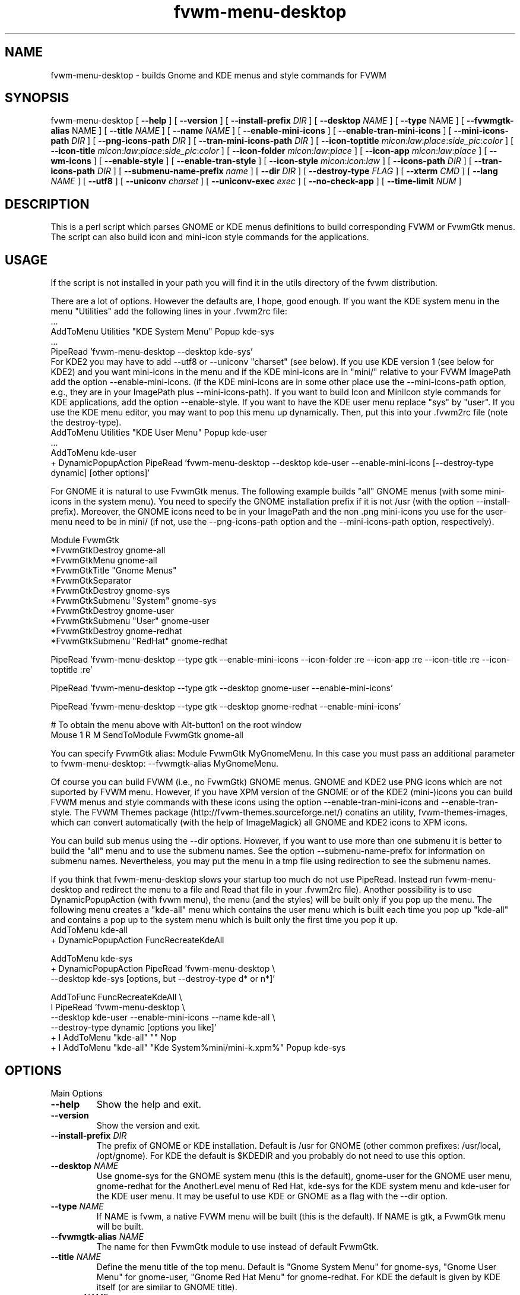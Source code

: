 .\" t
.\" @(#)fvwm-menu-desktop.1	21 Juillet 1999
.de EX		\"Begin example
.ne 5
.if n .sp 1
.if t .sp .5
.nf
.in +.5i
..
.de EE
.fi
.in -.5i
.if n .sp 1
.if t .sp .5
..
.ta .3i .6i .9i 1.2i 1.5i 1.8i
.TH fvwm-menu-desktop 0.7 "13 Aug 1999"
.UC
.SH NAME
fvwm-menu-desktop \- builds Gnome and KDE menus and style commands for FVWM

.SH SYNOPSIS

fvwm-menu-desktop
[ \fB\-\-help\fR ]
[ \fB\-\-version\fR ]
[ \fB\-\-install\-prefix\fR \fIDIR\fR ]
[ \fB\-\-desktop\fR \fINAME\fR ]
[ \fB\-\-type\fR NAME\fR ]
[ \fB\-\-fvwmgtk\-alias\fR NAME\fR ]
[ \fB\-\-title\fR \fINAME\fR ]
[ \fB\-\-name\fR \fINAME\fR ]
[ \fB\-\-enable\-mini\-icons\fR ]
[ \fB\-\-enable\-tran\-mini\-icons\fR ]
[ \fB\-\-mini\-icons\-path\fR \fIDIR\fR ]
[ \fB\-\-png\-icons\-path\fR \fIDIR\fR ]
[ \fB\-\-tran\-mini\-icons\-path\fR \fIDIR\fR ]
[ \fB\-\-icon\-toptitle\fR
\fImicon\fR:\fIlaw\fR:\fIplace\fR:\fIside_pic\fR:\fIcolor\fR ]
[ \fB\-\-icon\-title\fR
\fImicon\fR:\fIlaw\fR:\fIplace\fR:\fIside_pic\fR:\fIcolor\fR ]
[ \fB\-\-icon\-folder\fR  \fImicon\fR:\fIlaw\fR:\fIplace\fR ]
[ \fB\-\-icon\-app\fR \fImicon\fR:\fIlaw\fR:\fIplace\fR ]
[ \fB\-\-wm\-icons\fR ]
[ \fB\-\-enable\-style\fR ]
[ \fB\-\-enable\-tran\-style\fR ]
[ \fB\-\-icon-style\fR \fImicon\fR:\fIicon\fR:\fIlaw\fR ]
[ \fB\-\-icons\-path\fR \fIDIR\fR ]
[ \fB\-\-tran\-icons\-path\fR \fIDIR\fR ]
[ \fB\-\-submenu\-name\-prefix\fR \fIname\fR ]
[ \fB\-\-dir\fR \fIDIR\fR ]
[ \fB\-\-destroy\-type\fR \fIFLAG\fR ]
[ \fB\-\-xterm\fR \fICMD\fR ]
[ \fB\-\-lang\fR \fINAME\fR ]
[ \fB\-\-utf8\fR ]
[ \fB\-\-uniconv\fR \fIcharset\fR ]
[ \fB\-\-uniconv-exec\fR \fIexec\fR ]
[ \fB\-\-no\-check\-app\fR ]
[ \fB\-\-time\-limit\fR \fINUM\fR ]

.SH DESCRIPTION
This is a perl script which parses GNOME or KDE menus definitions to build
corresponding FVWM or FvwmGtk menus. The script can also
build icon and mini\-icon style commands for the applications.

.SH USAGE
If the script is not installed in your path you will find it in the
utils directory of the fvwm distribution.

There are a lot of options. However the defaults are, I hope, good
enough.
If you want the KDE system menu in the menu "Utilities" add the
following lines in your .fvwm2rc file:
.EX
 ...
AddToMenu Utilities "KDE System Menu" Popup kde\-sys
 ...
PipeRead 'fvwm-menu-desktop --desktop kde-sys'
.EE
For KDE2 you may have to add --utf8 or --uniconv "charset" (see below).
If you use KDE version 1 (see below for KDE2) and you want mini\-icons 
in the menu and if the KDE mini\-icons are in "mini/"
relative to your FVWM ImagePath add the option \-\-enable-mini\-icons.
(if the KDE mini\-icons are in some other place
use the \-\-mini\-icons\-path option, e.g., they are in your
ImagePath plus \-\-mini\-icons\-path). If you want to build Icon and
MiniIcon style commands for KDE applications, add the option \-\-enable-style.
If you want to have the KDE user menu replace "sys" by "user". If you use
the KDE menu editor, you may want to pop this menu up dynamically.
Then, put this into your .fvwm2rc file (note the destroy-type).
.EX
AddToMenu Utilities "KDE User Menu" Popup kde\-user
  ...
AddToMenu kde\-user
+ DynamicPopupAction PipeRead 'fvwm-menu-desktop --desktop kde-user --enable-mini-icons [--destroy-type dynamic] [other options]'
.EE

For GNOME it is natural to use FvwmGtk
menus. The following example builds "all" GNOME menus (with some
mini\-icons in the system menu). You need to specify the
GNOME installation prefix if it is not /usr (with the
option \-\-install\-prefix). Moreover, the GNOME icons need to be in your
ImagePath and the non .png mini\-icons you use for the user\-menu
need to be in mini/ (if not, use the \-\-png\-icons\-path option and
the \-\-mini\-icons\-path option, respectively).

.EX
Module FvwmGtk
*FvwmGtkDestroy gnome-all
*FvwmGtkMenu gnome-all
*FvwmGtkTitle "Gnome Menus"
*FvwmGtkSeparator
*FvwmGtkDestroy gnome-sys
*FvwmGtkSubmenu "System" gnome-sys
*FvwmGtkDestroy gnome-user
*FvwmGtkSubmenu "User" gnome-user
*FvwmGtkDestroy gnome-redhat
*FvwmGtkSubmenu "RedHat" gnome-redhat

PipeRead 'fvwm-menu-desktop --type gtk --enable-mini-icons --icon-folder :re --icon-app :re --icon-title :re --icon-toptitle :re'

PipeRead 'fvwm-menu-desktop --type gtk --desktop gnome-user --enable-mini-icons'

PipeRead 'fvwm-menu-desktop --type gtk --desktop gnome-redhat --enable-mini-icons'

# To obtain the menu above with Alt-button1 on the root window
Mouse 1  R  M  SendToModule FvwmGtk gnome-all
.EE

You can specify FvwmGtk alias: Module FvwmGtk MyGnomeMenu.
In this case you must pass an additional parameter to fvwm-menu-desktop:
--fvwmgtk-alias MyGnomeMenu.

Of course you can build FVWM (i.e., no FvwmGtk) GNOME menus.
GNOME and KDE2 use PNG icons which are not suported by FVWM menu.
However, if you have XPM version of the GNOME or of the KDE2 (mini-)icons 
you can build FVWM menus and style commands with these icons using the 
option \-\-enable-tran-mini\-icons and \-\-enable\-tran\-style. The
FVWM Themes package (http://fvwm-themes.sourceforge.net/) conatins
an utility, fvwm-themes-images, which can convert automatically 
(with the help of ImageMagick) all GNOME and KDE2 icons to XPM
icons.

You can build sub menus using the \-\-dir options. However,
if you want to use more than one submenu
it is better to build the "all" menu and to use the submenu names.
See the option \-\-submenu\-name\-prefix for information on submenu
names. Nevertheless, you may put the menu in a tmp file using
redirection to see the submenu names.

If you think that fvwm-menu-desktop slows your startup too much do
not use PipeRead.  Instead run  fvwm-menu-desktop
and 
redirect the menu to a file and Read that file in
your .fvwm2rc file).
Another possibility is to use DynamicPopupAction
(with fvwm menu), the menu (and the styles) will be built only if
you pop up the menu. The
following menu creates a "kde\-all" menu which contains the user menu
which is built each time you pop up "kde\-all" and contains a pop up
to the system menu which is built only the first time you pop it up.
.EX
AddToMenu kde\-all
+ DynamicPopupAction FuncRecreateKdeAll

AddToMenu kde\-sys
+ DynamicPopupAction PipeRead 'fvwm-menu-desktop \\
\-\-desktop kde\-sys [options, but \-\-destroy-type d* or n*]'

AddToFunc FuncRecreateKdeAll \\
I PipeRead 'fvwm-menu-desktop \\
\-\-desktop kde\-user \-\-enable\-mini\-icons \-\-name kde\-all \\
\-\-destroy-type dynamic [options you like]'
+ I AddToMenu "kde\-all" "" Nop
+ I AddToMenu "kde\-all" "Kde System%mini/mini\-k.xpm%" Popup kde\-sys
.EE

.SH OPTIONS

.IP "Main Options"

.IP "\fB\-\-help\fR"
Show the help and exit.
.IP "\fB\-\-version\fR"
Show the version and exit.
.IP "\fB\-\-install-prefix\fR \fIDIR\fR"
The prefix of GNOME or KDE installation. Default
is /usr for GNOME (other common prefixes: /usr/local, /opt/gnome).
For KDE the default is $KDEDIR and you probably do not need
to use this option.
.IP "\fB\-\-desktop\fR \fINAME\fR"
Use gnome\-sys for the GNOME system menu (this is the default),
gnome\-user for
the GNOME user menu, gnome\-redhat for the AnotherLevel
menu of Red Hat, kde\-sys for the KDE system menu and kde\-user for
the KDE user menu. It may be useful to use KDE or GNOME as a flag with
the \-\-dir option.
.IP "\fB\-\-type\fR \fINAME\fR"
If NAME is fvwm, a native FVWM menu will be built (this is
the default). If NAME is gtk, a FvwmGtk menu will be built.
.IP "\fB\-\-fvwmgtk-alias\fR \fINAME\fR"
The name for then FvwmGtk module to use instead of default FvwmGtk.
.IP "\fB\-\-title\fR \fINAME\fR"
Define the menu title of the top menu. Default
is "Gnome System Menu" for gnome\-sys, "Gnome User Menu" for
gnome\-user, "Gnome Red Hat Menu" for gnome\-redhat. For KDE the
default is given by KDE itself (or are similar to GNOME title).
.IP "\fB\-\-name\fR \fINAME\fR"
Define the menu name of the top menu. Default is the \-\-desktop
name if you use one above.

.IP "Icons Options"

By default, fvwm-menu-desktop  builds mini\-icon free menus. To enable
mini\-icons use one of the two following options.

.IP "\fB\-\-enable\-mini\-icons\fR"
This option enables mini\-icons in the menu.
The desktop hints are used if it is possible
(fvwm menu can't use .png icons). Use
the \-\-mini\-icons\-path and the \-\-png\-icons\-path to specify
the good paths. By using the \-\-icon-* options below you
can control mini\-icons in menus.
.IP "\fB\-\-enable\-tran\-mini\-icons\fR"
This option applies only to fvwm menus and is useful to build GNOME or KDE2 
menus with mini\-icons (and if you have XPM version of the GNOME or KDE2
PNG icons).
If this option is used any
icon hint foo.png is translated to path/foo.xpm
where path is determined by the \-\-tran\-mini\-icons\-path option
(xpm icons are used as with the previous option).
.IP "\fB\-\-mini\-icons\-path\fR \fIDIR\fR"
Define the directory of the .xpm mini\-icons (relative to your
ImagePath). Default is "mini/".
.IP "\fB\-\-png\-icons\-path\fR \fIDIR\fR"
Define the directory of .png icons. Default is "" (i.e., in your
ImagePath). Useful only with FvwmGtk menus.
.IP "\fB\-\-tran\-mini\-icons\-path\fR \fIDIR\fR"
Define the directory of the mini\-icons for the \-\-enable\-tran\-mini\-icons
option. Default is mini/. It is
preferable to give the complete path so that fvwm-menu-desktop can check
if the translated mini\-icons exists (and the "re" law will apply in
a good way).

.IP Comments

To control  mini\-icons in menus you can use the 4 following options
which work similarly.

In these options \fIlaw\fR may be \fIno\fR, \fIdh\fR, \fIre\fR or \fIow\fR.
\fIno\fR means "do not use mini\-icon" (this does not affect side pic).
\fIdh\fR means "use only the mini\-icons GNOME/KDE hints".
\fIre\fR means "use mini\-icons GNOME/KDE hints but if it is empty
use the specified mini\-icon".
\fIow\fR means "override the mini\-icons GNOME/KDE hints by the specified
mini\-icon".

The path to the specified icons is given by the
options \-\-mini\-icons\-path, \-\-png\-icons\-path
or \-\-tran\-mini\-icons\-path (i.e., you just have to
specify the icon, the path is computed). For the sidepic you need to
give the complete relative path from your ImagePath.

Note that for the FVWM menu (without the \-\-enable\-tran\-mini\-icons option)
a .png icon hint is
considered as an empty hint, so for the system menu use no=dh and re=ow
(you may use .xpm icons in a user menu). If
the \-\-tran\-mini\-icons\-path option is set with a complete path,
then if the .xpm icon which corresponds  to a .png icon hint
does not exist, the icon hint is considered as empty.


\fIplace\fR, \fIsidepic\fR and \fIcolor\fR
apply only with fvwm menus. \fIplace\fR is either left or up.
\fIleft\fR means that the icon will be placed on the left of the
label. \fIup\fR means that the icon will be placed above the label.
\fIsidepic\fR needs to be nothing or an icon (for a picture in the
bottom left of the menu). \fIcolor\fR applies only
if a sidepic icon is given and it is the color for the region of the menu
containing the sidepic picture.

When you use an option below, if an icon, a law ...etc is not
specified (i.e., empty) the default is used (e.g, if you want,
for an FVWM menu, the icon folder.xpm on the left of the top title
and the sidepic fvwm2.xpm on the left of this menu
use the following: \-\-icon\-toptitle :ow::fvwm2.xpm).

.IP "\fB\-\-icon-toptitle\fR \fImicon\fR:\fIlaw\fR:\fIplace\fR:\fIsidepic\fR:\fIcolor\fR"
Mini\-icon for the top title and sidepic for the top menu.
Default for fvwm menus: folder.xpm:no:left::.
Default for fvwm menus with \-\-enable\-tran\-mini\-icons:
gnome\-logo\-icon\-transparent.xpm:no:left:.
Default for gtk menus:
gnome\-logo\-icon\-transparent.png:no.
.IP "\fB\-\-icon\-title\fR \fImicon\fR:\fIlaw\fR:\fIplace\fR:\fIsidepic\fR:\fIcolor\fR"
Use the option below for submenus.
Default for fvwm menus: folder.xpm:dh:left::.
Default for fvwm menus with \-\-enable\-tran\-mini\-icons:
gnome\-folder.xpm:dh:left::.
Default for gtk menus: gnome\-folder.png:dh
.IP "\fB\-\-icon\-folder\fR
\fImicon\fR:\fIlaw\fR:\fIplace\fR:\fIsidepic\fR:\fIcolor\fR"
Mini-icons for pop up item.
Default for fvwm menus: folder.xpm:dh:left.
Default for fvwm menus with \-\-enable\-tran\-mini\-icons: gnome\-folder.xpm:dh:left.
Default for gtk menus: gnome\-folder.png:dh.
.IP "\fB\-\-icon\-app\fR \fImicon\fR:\fIlaw\fR:\fIplace\fR"
Mini\-icon for applications item.
Default for fvwm menus: mini\-x.xpm:dh.
Default for fvwm menus
with \-\-enable\-tran\-mini\-icons: gnome\-default.xpm:dh.
Default for gtk menus: gnome\-default.png:dh

.IP \fB--wm-icons\fR
This is a shortcut, which can be used if you plan to use icons from the
wm-icons package. Currently this is equavalent to:
\-\-enable\-mini\-icons
\-\-mini\-icons\-path ''
\-\-icon\-toptitle menu/folders.xpm:ow
\-\-icon\-title menu/folders.xpm:ow
\-\-icon\-folder menu/folder.xpm:ow
\-\-icon\-app menu/utility.xpm:ow.

.IP "Style Options"

.IP "\fB\-\-enable-style\fR \fImini\-icon\fR:\fIicon\fR:\fIlaw\fR:\fIaddstyle\fR"
Build icons and mini\-icons style commands for the applications in the built
menu.
.IP "\fB\-\-style\-tran\fR"
Only useful with FvwmGtk GNOME or KDE2 menus. Make translation as the
enable\-tran\-mini\-icon option but only for style
(not for mini\-icons menus).
.IP "\fB\-\-icon-style\fR \fImini\-icon\fR:\fIicon\fR:\fIlaw\fR:\fIaddstyle\fR"
This option
is  similar to the options \-\-icon-* above. Default law is "dh"
(there is no "no" law).
Default mini\-icon is mini\-x.xpm and default icon
is x.xpm. You can add a style to all applications with
addstyle. If you use the enable\-tran\-mini\-icon options the translated
(mini\-)icons will be used (if translation is needed)
and the default icons are gnome\-default.xpm.
If you use the \-\-enable\-tran\-style options above the default icons
are gnome\-default.xpm.
The paths to mini\-icons are the same as those for the menus. The
path to the icons is computed from the mini\-icons path: they are one
directory up to the corresponding mini\-icons path (so the "defaults"
are "" and this is consistent with KDE1 and XPM icons builded by 
fvwm-themes-images).
.IP "\fB\-\-icons\-path\fR \fIDIR\fR"
Not useful in a normal situation.
Define the directory of the icons. Default is one directory up from
the path given by the \-\-mini\-icons\-path option. To set the path to ""
you need to use "inpath".
.IP "\fB\-\-tran\-icons\-path\fR \fIDIR\fR"
Similar to the above option.

.IP "Other Options"

.IP "\fB\-\-submenu\-name\-prefix\fR \fINAME\fR"
May be useful in some unfortunate cases. By default the name of a sub menu
is of the form prefix\-adirname\-level where prefix is the desktop
flag, adirname is the name of the directory of the description of the
sub menus (not a complete path) and where level is an integer equal to
the number of "cd"s you need to do to go from the root to the directory of the
description of the sub menus. You may change the prefix using the
present option.
.IP "\fB\-\-dir\fR \fIDIR\fR"
Set the directory where fvwm-menu-desktop
looks for a GNOME/KDE menu description to \fIDIR\fR.
The name of the menu is 'desktop\-name' and the title is 'desktop' name
where 'desktop' is either GNOME or
KDE (if fvwm-menu-desktop can't find which desktop is concerned, you can
help with the \-\-desktop option) and where 'name' is the name of the
right directory of \fIDIR\fR (or a hint of the desktop for the title).
Note that if this option is not set, the description directory is
install\-prefix/share/gnome/apps if \-\-desktop is gnome\-sys,
$HOME/.gnome/apps  if \-\-desktop is gnome\-user,
$HOME/.gnome/apps\-redhat  if \-\-desktop is gnome\-redhat,
$KDEDIR/share/applink if \-\-desktop is kde\-sys and
$HOME/.kde/share/applnk if\-\-desktop is sys\-user.
.IP "\fB\-\-destroy\-type\fR \fIflag\fR"
flag may be "y(es)", "no", "d(ynamic)". Default is "yes" with FVWM menus,
"no" with FvwmGtk menus and dynamic applies only with FVWM menus.
If "yes" is used the top menu will be destroyed (DestroyMenu "name"),
if "no" is used the top menu will not be destroyed (useful for FvwmGtk
menus called by another menu via FvwmGtkSubMenu or to give the same
name to two or more menus built by fvwm-menu-desktop). If dynamic
is used the menu will be destroyed/recreated (may be useful with
DynamicPopupAction). Note that all the built sub menus are always
destroyed.
.IP "\fB\-\-xterm\fR \fICMD\fR"
Define complete X terminal command to run applications in it if needed.
Default is 'xterm -e'.
.IP "\fB\-\-lang\fR \fINAME\fR"
Default is the value of $LANG. Useful if your language is not GNOME/KDE
compliant and you prefer a non-English compliant
language. Also useful if fvwm-menu-desktop gives bad result with your language.
.IP "\fB\-\-utf8\fR"
Assume that the desktop entries used UTF-8 encoding. This is the case
with KDE version 2 and will be probably the case with GNOME version 2.
At the present time this option work only if you have perl version 5.6 
or better and if your language use latin-1 font. If one of the above conditions
is not satisfied, then this option is equivalent to \-\-lang en. For others,
languages/charsets use the \-\-uniconv option. The avantage of this option
against the next option is that it is fast.
.IP "\fB\-\-uniconv\fR \fIcharset\fR"
Use iconv (default) or uniconv to translate utf8 desktop entries into an
appropriate "charset". You can choose between one of these tools with the
\-\-uniconv-exec option. iconv comes with glibc >= 2.1.1 and uniconv comes with
the utf8 editor yudit. Type "iconv --list" or "man uniconv" for the list
of supported charsets. Of course you must also use the appropriate font using 
the MenuStyle command. Also, $LANG (or --lang xx) must be compatible with the
charset. Note that with this option fvwm-menu-desktop is very slow: 
you probably need to use the --time-limit option and you should redirect 
the result into a file and read this file in your FVWM configuration.
.IP "\fB\-\-uniconv-exec\fR \fIexec\fR"
Where exec is either iconv or uniconv. Allows to choose the program which 
perform the UTF8 translation in the case of the \-\-uniconv option.
.IP "\fB\-\-[no]check-app\fR"
Either check or don't check that applications to execute are in your path.
Default is \-\-check-app.
.IP "\fB\-\-time-limit\fR \fINUM\fR"
Change the internal limit (15 seconds) for running this script
to NUM seconds, 0 means unlimited running. This limiting may be useful
to cut mistakes with the \-\-dir or \-\-install\-path options.

.SH BUGS
This script needs more testing to see if all options work well
(note that the script does not check for inconsistency of the given options).
If Desktop menu hints are changed the script may not work as
expected. I have tested the script with gnome-core-1.0.3, kde-1.1, kde-1.2
and kde-2.0.

.SH AUTHORS
Olivier Chapuis <olivier.chapuis@free.fr>

Mikhael Goikhman <migo@homemail.com> - some changes

.SH COPYING
The script is distributed by the same terms as FVWM itself.
See GNU General Public License for details.
